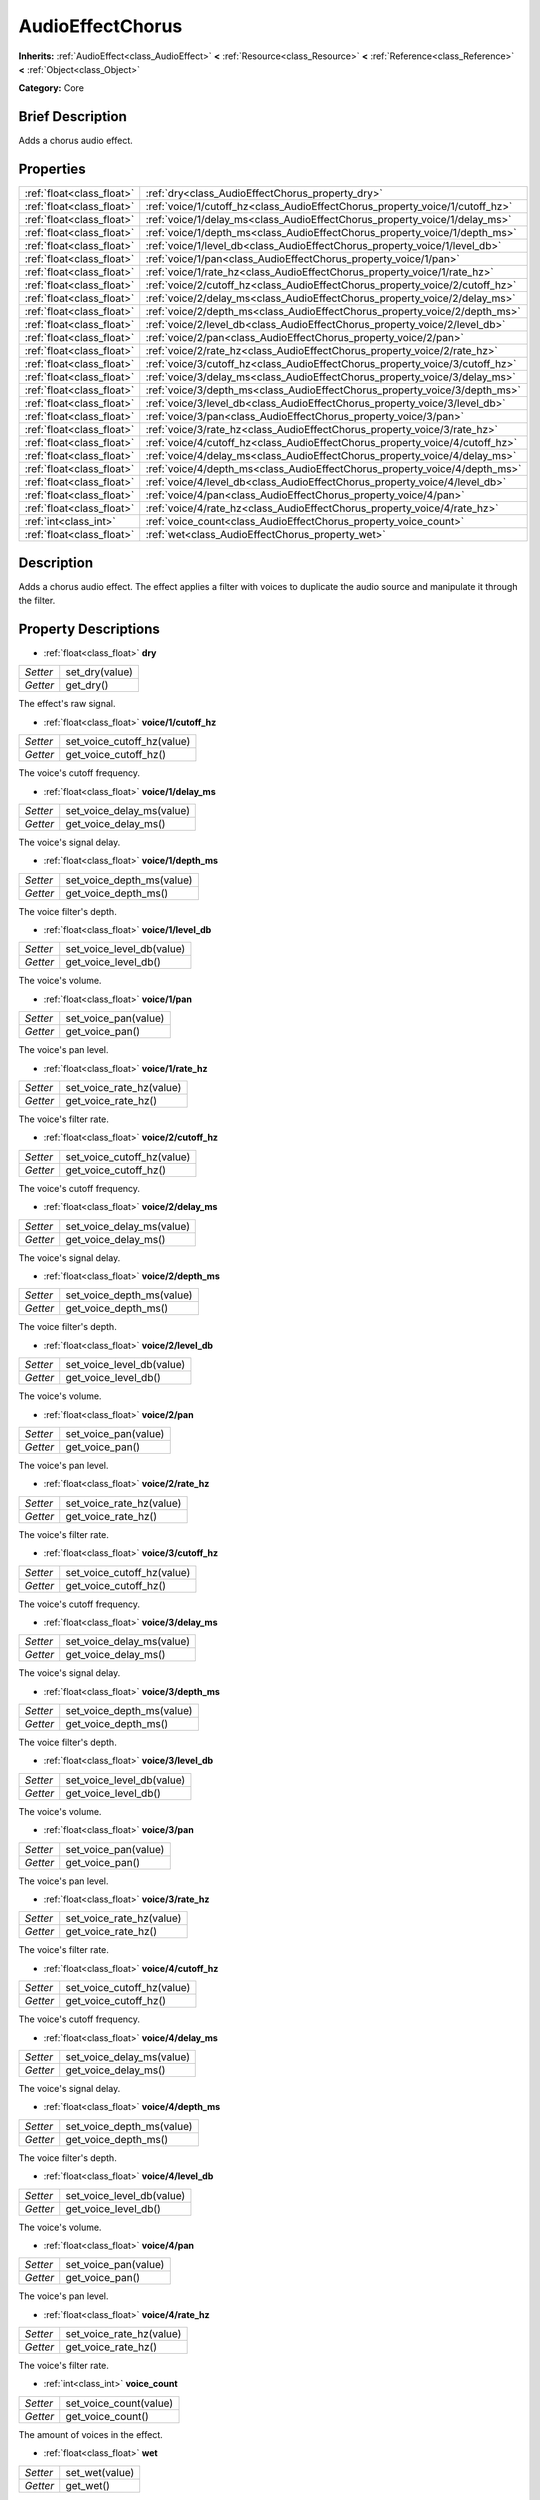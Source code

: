 .. Generated automatically by doc/tools/makerst.py in Godot's source tree.
.. DO NOT EDIT THIS FILE, but the AudioEffectChorus.xml source instead.
.. The source is found in doc/classes or modules/<name>/doc_classes.

.. _class_AudioEffectChorus:

AudioEffectChorus
=================

**Inherits:** :ref:`AudioEffect<class_AudioEffect>` **<** :ref:`Resource<class_Resource>` **<** :ref:`Reference<class_Reference>` **<** :ref:`Object<class_Object>`

**Category:** Core

Brief Description
-----------------

Adds a chorus audio effect.

Properties
----------

+---------------------------+------------------------------------------------------------------------------+
| :ref:`float<class_float>` | :ref:`dry<class_AudioEffectChorus_property_dry>`                             |
+---------------------------+------------------------------------------------------------------------------+
| :ref:`float<class_float>` | :ref:`voice/1/cutoff_hz<class_AudioEffectChorus_property_voice/1/cutoff_hz>` |
+---------------------------+------------------------------------------------------------------------------+
| :ref:`float<class_float>` | :ref:`voice/1/delay_ms<class_AudioEffectChorus_property_voice/1/delay_ms>`   |
+---------------------------+------------------------------------------------------------------------------+
| :ref:`float<class_float>` | :ref:`voice/1/depth_ms<class_AudioEffectChorus_property_voice/1/depth_ms>`   |
+---------------------------+------------------------------------------------------------------------------+
| :ref:`float<class_float>` | :ref:`voice/1/level_db<class_AudioEffectChorus_property_voice/1/level_db>`   |
+---------------------------+------------------------------------------------------------------------------+
| :ref:`float<class_float>` | :ref:`voice/1/pan<class_AudioEffectChorus_property_voice/1/pan>`             |
+---------------------------+------------------------------------------------------------------------------+
| :ref:`float<class_float>` | :ref:`voice/1/rate_hz<class_AudioEffectChorus_property_voice/1/rate_hz>`     |
+---------------------------+------------------------------------------------------------------------------+
| :ref:`float<class_float>` | :ref:`voice/2/cutoff_hz<class_AudioEffectChorus_property_voice/2/cutoff_hz>` |
+---------------------------+------------------------------------------------------------------------------+
| :ref:`float<class_float>` | :ref:`voice/2/delay_ms<class_AudioEffectChorus_property_voice/2/delay_ms>`   |
+---------------------------+------------------------------------------------------------------------------+
| :ref:`float<class_float>` | :ref:`voice/2/depth_ms<class_AudioEffectChorus_property_voice/2/depth_ms>`   |
+---------------------------+------------------------------------------------------------------------------+
| :ref:`float<class_float>` | :ref:`voice/2/level_db<class_AudioEffectChorus_property_voice/2/level_db>`   |
+---------------------------+------------------------------------------------------------------------------+
| :ref:`float<class_float>` | :ref:`voice/2/pan<class_AudioEffectChorus_property_voice/2/pan>`             |
+---------------------------+------------------------------------------------------------------------------+
| :ref:`float<class_float>` | :ref:`voice/2/rate_hz<class_AudioEffectChorus_property_voice/2/rate_hz>`     |
+---------------------------+------------------------------------------------------------------------------+
| :ref:`float<class_float>` | :ref:`voice/3/cutoff_hz<class_AudioEffectChorus_property_voice/3/cutoff_hz>` |
+---------------------------+------------------------------------------------------------------------------+
| :ref:`float<class_float>` | :ref:`voice/3/delay_ms<class_AudioEffectChorus_property_voice/3/delay_ms>`   |
+---------------------------+------------------------------------------------------------------------------+
| :ref:`float<class_float>` | :ref:`voice/3/depth_ms<class_AudioEffectChorus_property_voice/3/depth_ms>`   |
+---------------------------+------------------------------------------------------------------------------+
| :ref:`float<class_float>` | :ref:`voice/3/level_db<class_AudioEffectChorus_property_voice/3/level_db>`   |
+---------------------------+------------------------------------------------------------------------------+
| :ref:`float<class_float>` | :ref:`voice/3/pan<class_AudioEffectChorus_property_voice/3/pan>`             |
+---------------------------+------------------------------------------------------------------------------+
| :ref:`float<class_float>` | :ref:`voice/3/rate_hz<class_AudioEffectChorus_property_voice/3/rate_hz>`     |
+---------------------------+------------------------------------------------------------------------------+
| :ref:`float<class_float>` | :ref:`voice/4/cutoff_hz<class_AudioEffectChorus_property_voice/4/cutoff_hz>` |
+---------------------------+------------------------------------------------------------------------------+
| :ref:`float<class_float>` | :ref:`voice/4/delay_ms<class_AudioEffectChorus_property_voice/4/delay_ms>`   |
+---------------------------+------------------------------------------------------------------------------+
| :ref:`float<class_float>` | :ref:`voice/4/depth_ms<class_AudioEffectChorus_property_voice/4/depth_ms>`   |
+---------------------------+------------------------------------------------------------------------------+
| :ref:`float<class_float>` | :ref:`voice/4/level_db<class_AudioEffectChorus_property_voice/4/level_db>`   |
+---------------------------+------------------------------------------------------------------------------+
| :ref:`float<class_float>` | :ref:`voice/4/pan<class_AudioEffectChorus_property_voice/4/pan>`             |
+---------------------------+------------------------------------------------------------------------------+
| :ref:`float<class_float>` | :ref:`voice/4/rate_hz<class_AudioEffectChorus_property_voice/4/rate_hz>`     |
+---------------------------+------------------------------------------------------------------------------+
| :ref:`int<class_int>`     | :ref:`voice_count<class_AudioEffectChorus_property_voice_count>`             |
+---------------------------+------------------------------------------------------------------------------+
| :ref:`float<class_float>` | :ref:`wet<class_AudioEffectChorus_property_wet>`                             |
+---------------------------+------------------------------------------------------------------------------+

Description
-----------

Adds a chorus audio effect. The effect applies a filter with voices to duplicate the audio source and manipulate it through the filter.

Property Descriptions
---------------------

.. _class_AudioEffectChorus_property_dry:

- :ref:`float<class_float>` **dry**

+----------+----------------+
| *Setter* | set_dry(value) |
+----------+----------------+
| *Getter* | get_dry()      |
+----------+----------------+

The effect's raw signal.

.. _class_AudioEffectChorus_property_voice/1/cutoff_hz:

- :ref:`float<class_float>` **voice/1/cutoff_hz**

+----------+----------------------------+
| *Setter* | set_voice_cutoff_hz(value) |
+----------+----------------------------+
| *Getter* | get_voice_cutoff_hz()      |
+----------+----------------------------+

The voice's cutoff frequency.

.. _class_AudioEffectChorus_property_voice/1/delay_ms:

- :ref:`float<class_float>` **voice/1/delay_ms**

+----------+---------------------------+
| *Setter* | set_voice_delay_ms(value) |
+----------+---------------------------+
| *Getter* | get_voice_delay_ms()      |
+----------+---------------------------+

The voice's signal delay.

.. _class_AudioEffectChorus_property_voice/1/depth_ms:

- :ref:`float<class_float>` **voice/1/depth_ms**

+----------+---------------------------+
| *Setter* | set_voice_depth_ms(value) |
+----------+---------------------------+
| *Getter* | get_voice_depth_ms()      |
+----------+---------------------------+

The voice filter's depth.

.. _class_AudioEffectChorus_property_voice/1/level_db:

- :ref:`float<class_float>` **voice/1/level_db**

+----------+---------------------------+
| *Setter* | set_voice_level_db(value) |
+----------+---------------------------+
| *Getter* | get_voice_level_db()      |
+----------+---------------------------+

The voice's volume.

.. _class_AudioEffectChorus_property_voice/1/pan:

- :ref:`float<class_float>` **voice/1/pan**

+----------+----------------------+
| *Setter* | set_voice_pan(value) |
+----------+----------------------+
| *Getter* | get_voice_pan()      |
+----------+----------------------+

The voice's pan level.

.. _class_AudioEffectChorus_property_voice/1/rate_hz:

- :ref:`float<class_float>` **voice/1/rate_hz**

+----------+--------------------------+
| *Setter* | set_voice_rate_hz(value) |
+----------+--------------------------+
| *Getter* | get_voice_rate_hz()      |
+----------+--------------------------+

The voice's filter rate.

.. _class_AudioEffectChorus_property_voice/2/cutoff_hz:

- :ref:`float<class_float>` **voice/2/cutoff_hz**

+----------+----------------------------+
| *Setter* | set_voice_cutoff_hz(value) |
+----------+----------------------------+
| *Getter* | get_voice_cutoff_hz()      |
+----------+----------------------------+

The voice's cutoff frequency.

.. _class_AudioEffectChorus_property_voice/2/delay_ms:

- :ref:`float<class_float>` **voice/2/delay_ms**

+----------+---------------------------+
| *Setter* | set_voice_delay_ms(value) |
+----------+---------------------------+
| *Getter* | get_voice_delay_ms()      |
+----------+---------------------------+

The voice's signal delay.

.. _class_AudioEffectChorus_property_voice/2/depth_ms:

- :ref:`float<class_float>` **voice/2/depth_ms**

+----------+---------------------------+
| *Setter* | set_voice_depth_ms(value) |
+----------+---------------------------+
| *Getter* | get_voice_depth_ms()      |
+----------+---------------------------+

The voice filter's depth.

.. _class_AudioEffectChorus_property_voice/2/level_db:

- :ref:`float<class_float>` **voice/2/level_db**

+----------+---------------------------+
| *Setter* | set_voice_level_db(value) |
+----------+---------------------------+
| *Getter* | get_voice_level_db()      |
+----------+---------------------------+

The voice's volume.

.. _class_AudioEffectChorus_property_voice/2/pan:

- :ref:`float<class_float>` **voice/2/pan**

+----------+----------------------+
| *Setter* | set_voice_pan(value) |
+----------+----------------------+
| *Getter* | get_voice_pan()      |
+----------+----------------------+

The voice's pan level.

.. _class_AudioEffectChorus_property_voice/2/rate_hz:

- :ref:`float<class_float>` **voice/2/rate_hz**

+----------+--------------------------+
| *Setter* | set_voice_rate_hz(value) |
+----------+--------------------------+
| *Getter* | get_voice_rate_hz()      |
+----------+--------------------------+

The voice's filter rate.

.. _class_AudioEffectChorus_property_voice/3/cutoff_hz:

- :ref:`float<class_float>` **voice/3/cutoff_hz**

+----------+----------------------------+
| *Setter* | set_voice_cutoff_hz(value) |
+----------+----------------------------+
| *Getter* | get_voice_cutoff_hz()      |
+----------+----------------------------+

The voice's cutoff frequency.

.. _class_AudioEffectChorus_property_voice/3/delay_ms:

- :ref:`float<class_float>` **voice/3/delay_ms**

+----------+---------------------------+
| *Setter* | set_voice_delay_ms(value) |
+----------+---------------------------+
| *Getter* | get_voice_delay_ms()      |
+----------+---------------------------+

The voice's signal delay.

.. _class_AudioEffectChorus_property_voice/3/depth_ms:

- :ref:`float<class_float>` **voice/3/depth_ms**

+----------+---------------------------+
| *Setter* | set_voice_depth_ms(value) |
+----------+---------------------------+
| *Getter* | get_voice_depth_ms()      |
+----------+---------------------------+

The voice filter's depth.

.. _class_AudioEffectChorus_property_voice/3/level_db:

- :ref:`float<class_float>` **voice/3/level_db**

+----------+---------------------------+
| *Setter* | set_voice_level_db(value) |
+----------+---------------------------+
| *Getter* | get_voice_level_db()      |
+----------+---------------------------+

The voice's volume.

.. _class_AudioEffectChorus_property_voice/3/pan:

- :ref:`float<class_float>` **voice/3/pan**

+----------+----------------------+
| *Setter* | set_voice_pan(value) |
+----------+----------------------+
| *Getter* | get_voice_pan()      |
+----------+----------------------+

The voice's pan level.

.. _class_AudioEffectChorus_property_voice/3/rate_hz:

- :ref:`float<class_float>` **voice/3/rate_hz**

+----------+--------------------------+
| *Setter* | set_voice_rate_hz(value) |
+----------+--------------------------+
| *Getter* | get_voice_rate_hz()      |
+----------+--------------------------+

The voice's filter rate.

.. _class_AudioEffectChorus_property_voice/4/cutoff_hz:

- :ref:`float<class_float>` **voice/4/cutoff_hz**

+----------+----------------------------+
| *Setter* | set_voice_cutoff_hz(value) |
+----------+----------------------------+
| *Getter* | get_voice_cutoff_hz()      |
+----------+----------------------------+

The voice's cutoff frequency.

.. _class_AudioEffectChorus_property_voice/4/delay_ms:

- :ref:`float<class_float>` **voice/4/delay_ms**

+----------+---------------------------+
| *Setter* | set_voice_delay_ms(value) |
+----------+---------------------------+
| *Getter* | get_voice_delay_ms()      |
+----------+---------------------------+

The voice's signal delay.

.. _class_AudioEffectChorus_property_voice/4/depth_ms:

- :ref:`float<class_float>` **voice/4/depth_ms**

+----------+---------------------------+
| *Setter* | set_voice_depth_ms(value) |
+----------+---------------------------+
| *Getter* | get_voice_depth_ms()      |
+----------+---------------------------+

The voice filter's depth.

.. _class_AudioEffectChorus_property_voice/4/level_db:

- :ref:`float<class_float>` **voice/4/level_db**

+----------+---------------------------+
| *Setter* | set_voice_level_db(value) |
+----------+---------------------------+
| *Getter* | get_voice_level_db()      |
+----------+---------------------------+

The voice's volume.

.. _class_AudioEffectChorus_property_voice/4/pan:

- :ref:`float<class_float>` **voice/4/pan**

+----------+----------------------+
| *Setter* | set_voice_pan(value) |
+----------+----------------------+
| *Getter* | get_voice_pan()      |
+----------+----------------------+

The voice's pan level.

.. _class_AudioEffectChorus_property_voice/4/rate_hz:

- :ref:`float<class_float>` **voice/4/rate_hz**

+----------+--------------------------+
| *Setter* | set_voice_rate_hz(value) |
+----------+--------------------------+
| *Getter* | get_voice_rate_hz()      |
+----------+--------------------------+

The voice's filter rate.

.. _class_AudioEffectChorus_property_voice_count:

- :ref:`int<class_int>` **voice_count**

+----------+------------------------+
| *Setter* | set_voice_count(value) |
+----------+------------------------+
| *Getter* | get_voice_count()      |
+----------+------------------------+

The amount of voices in the effect.

.. _class_AudioEffectChorus_property_wet:

- :ref:`float<class_float>` **wet**

+----------+----------------+
| *Setter* | set_wet(value) |
+----------+----------------+
| *Getter* | get_wet()      |
+----------+----------------+

The effect's processed signal.

